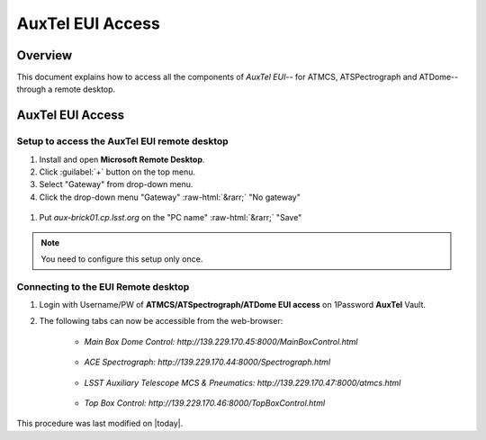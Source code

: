 .. This is a template for an informative/general use document. 

.. Review the README in this document's directory on instructions to contribute.
.. Static objects, such as figures, should be stored in the _static directory. Review the _static/README in this procedure's directory on instructions to contribute.
.. Do not remove the comments that describe each section. They are included to provide guidance to contributors.
.. Do not remove other content provided in the templates, such as a section. Instead, comment out the content and include comments to explain the situation. For example:
	- If a section within the template is not needed, comment out the section title and label reference. Include a comment explaining why this is not required.
    - If a file cannot include a title (surrounded by ampersands (#)), comment out the title from the template and include a comment explaining why this is implemented (in addition to applying the ``title`` directive).

.. Include one Primary Author and list of Contributors (comma separated) between the asterisks (*):
.. |author| replace:: *Kshitija Kelkar*
.. If there are no contributors, write "none" between the asterisks. Do not remove the substitution.
.. |contributors| replace:: *OS Team*

.. This is the label that can be used as for cross referencing this procedure.
.. Recommended format is "Directory Name"-"Title Name"  -- Spaces should be replaced by hyphens.
.. _AuxTel-Non-Standard-Operations-AuxTel-EUI-Access:
.. Each section should includes a label for cross referencing to a given area.
.. Recommended format for all labels is "Title Name"-"Section Name" -- Spaces should be replaced by hyphens.
.. To reference a label that isn't associated with an reST object such as a title or figure, you must include the link an explicit title using the syntax :ref:`link text <label-name>`.
.. An error will alert you of identical labels during the build process.

.. role::  raw-html(raw)
    :format: html

####################
AuxTel EUI Access
####################

.. _AuxTel-EUI-Access-Overview:

Overview
========

.. This section should provide a brief, top-level description of the document's purpose and utilization. 

This document explains how to access all the components of *AuxTel EUI*-- for ATMCS, ATSPectrograph and ATDome-- through a remote desktop.

AuxTel EUI Access
========================
 
.. _Auxtel-EUI-Access-Setup:

Setup to access the AuxTel EUI remote desktop 
---------------------------------------------

#. Install and open **Microsoft Remote Desktop**.

#. Click :guilabel:`+` button on the top menu.

#. Select "Gateway" from drop-down menu.

#. Click the drop-down menu "Gateway" :raw-html:`&rarr;` "No gateway"

.. figure:: /AuxTel/Non-Standard-Operations/_static/image-2023-11-8_17-6-47.png
  :name: "Add a Gateway" pop-up window.


#. Put *aux-brick01.cp.lsst.org* on the "PC name" :raw-html:`&rarr;` "Save"

.. figure:: /AuxTel/Non-Standard-Operations/_static/Adding_AuxTel_EUI.png
  :name: "PC name" field.


.. note::
    You need to configure this setup only once. 

.. _Auxtel-EUI-Access-Connection:

Connecting to the EUI Remote desktop
------------------------------------

#. Login with Username/PW of **ATMCS/ATSpectrograph/ATDome EUI access** on 1Password **AuxTel** Vault.


#. The following tabs can now be accessible from the web-browser:

    * *Main Box Dome Control:   http://139.229.170.45:8000/MainBoxControl.html*   

    .. figure:: /AuxTel/Non-Standard-Operations/_static/EUI-ATDome.png    
    
    * *ACE Spectrograph: http://139.229.170.44:8000/Spectrograph.html*  

    .. figure:: /AuxTel/Non-Standard-Operations/_static/EUI-ATSpec.png  
    
    * *LSST Auxiliary Telescope MCS & Pneumatics: http://139.229.170.47:8000/atmcs.html*
    
    .. figure:: /AuxTel/Non-Standard-Operations/_static/EUI-ATMCS.png  
    
    * *Top Box Control: http://139.229.170.46:8000/TopBoxControl.html*
    
    .. figure:: /AuxTel/Non-Standard-Operations/_static/EUI-Top-Control-Box.png

This procedure was last modified on |today|.